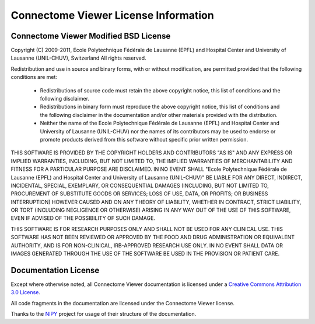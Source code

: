 .. _cviewer-license:

=====================================
Connectome Viewer License Information
=====================================

.. _cviewer-software-license:

Connectome Viewer Modified BSD License
--------------------------------------

Copyright (C) 2009-2011, Ecole Polytechnique Fédérale de Lausanne (EPFL) and
Hospital Center and University of Lausanne (UNIL-CHUV), Switzerland
All rights reserved.

Redistribution and use in source and binary forms, with or without
modification, are permitted provided that the following conditions are met:
    * Redistributions of source code must retain the above copyright
      notice, this list of conditions and the following disclaimer.
    * Redistributions in binary form must reproduce the above copyright
      notice, this list of conditions and the following disclaimer in the
      documentation and/or other materials provided with the distribution.
    * Neither the name of the Ecole Polytechnique Fédérale de Lausanne (EPFL)
      and Hospital Center and University of Lausanne (UNIL-CHUV) nor the
      names of its contributors may be used to endorse or promote products
      derived from this software without specific prior written permission.

THIS SOFTWARE IS PROVIDED BY THE COPYRIGHT HOLDERS AND CONTRIBUTORS "AS IS" AND
ANY EXPRESS OR IMPLIED WARRANTIES, INCLUDING, BUT NOT LIMITED TO, THE IMPLIED
WARRANTIES OF MERCHANTABILITY AND FITNESS FOR A PARTICULAR PURPOSE ARE
DISCLAIMED. IN NO EVENT SHALL "Ecole Polytechnique Fédérale de Lausanne (EPFL) and
Hospital Center and University of Lausanne (UNIL-CHUV)" BE LIABLE FOR ANY
DIRECT, INDIRECT, INCIDENTAL, SPECIAL, EXEMPLARY, OR CONSEQUENTIAL DAMAGES
(INCLUDING, BUT NOT LIMITED TO, PROCUREMENT OF SUBSTITUTE GOODS OR SERVICES;
LOSS OF USE, DATA, OR PROFITS; OR BUSINESS INTERRUPTION) HOWEVER CAUSED AND
ON ANY THEORY OF LIABILITY, WHETHER IN CONTRACT, STRICT LIABILITY, OR TORT
(INCLUDING NEGLIGENCE OR OTHERWISE) ARISING IN ANY WAY OUT OF THE USE OF THIS
SOFTWARE, EVEN IF ADVISED OF THE POSSIBILITY OF SUCH DAMAGE.

THIS SOFTWARE IS FOR RESEARCH PURPOSES ONLY AND SHALL NOT BE USED FOR
ANY CLINICAL USE. THIS SOFTWARE HAS NOT BEEN REVIEWED OR APPROVED BY
THE FOOD AND DRUG ADMINISTRATION OR EQUIVALENT AUTHORITY, AND IS FOR
NON-CLINICAL, IRB-APPROVED RESEARCH USE ONLY. IN NO EVENT SHALL DATA
OR IMAGES GENERATED THROUGH THE USE OF THE SOFTWARE BE USED IN THE
PROVISION OR PATIENT CARE.

Documentation License
---------------------

Except where otherwise noted, all Connectome Viewer documentation is licensed under a
`Creative Commons Attribution 3.0 License <http://creativecommons.org/licenses/by/3.0/>`_.

All code fragments in the documentation are licensed under the Connectome Viewer license.

Thanks to the `NIPY <http://neuroimaging.scipy.org/site/index.html>`_ project for usage of their structure of the documentation.